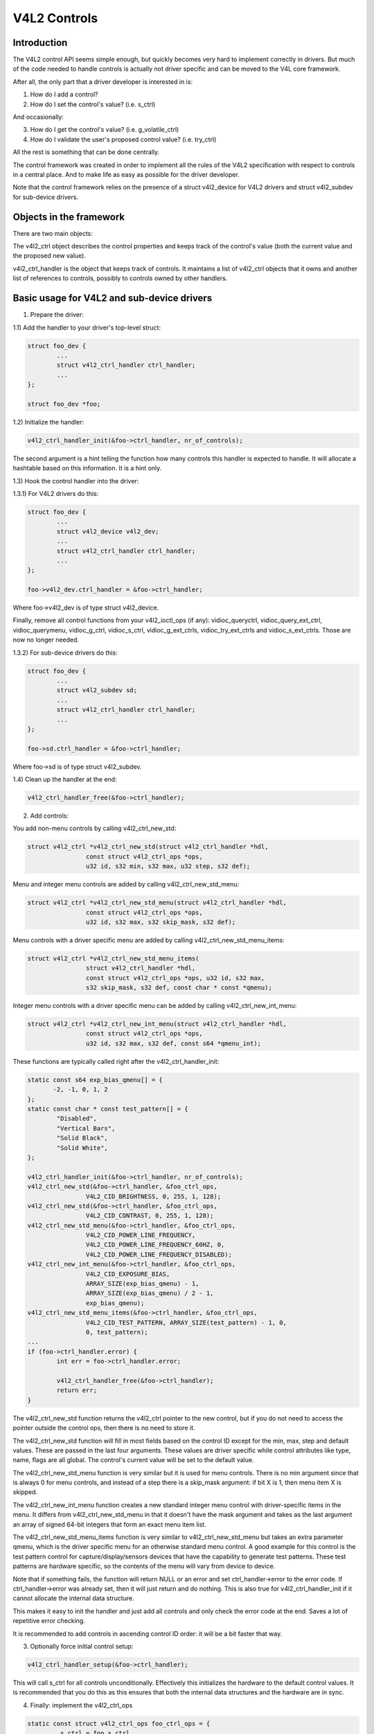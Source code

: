 V4L2 Controls
=============

Introduction
------------

The V4L2 control API seems simple enough, but quickly becomes very hard to
implement correctly in drivers. But much of the code needed to handle controls
is actually not driver specific and can be moved to the V4L core framework.

After all, the only part that a driver developer is interested in is:

1) How do I add a control?
2) How do I set the control's value? (i.e. s_ctrl)

And occasionally:

3) How do I get the control's value? (i.e. g_volatile_ctrl)
4) How do I validate the user's proposed control value? (i.e. try_ctrl)

All the rest is something that can be done centrally.

The control framework was created in order to implement all the rules of the
V4L2 specification with respect to controls in a central place. And to make
life as easy as possible for the driver developer.

Note that the control framework relies on the presence of a struct v4l2_device
for V4L2 drivers and struct v4l2_subdev for sub-device drivers.


Objects in the framework
------------------------

There are two main objects:

The v4l2_ctrl object describes the control properties and keeps track of the
control's value (both the current value and the proposed new value).

v4l2_ctrl_handler is the object that keeps track of controls. It maintains a
list of v4l2_ctrl objects that it owns and another list of references to
controls, possibly to controls owned by other handlers.


Basic usage for V4L2 and sub-device drivers
-------------------------------------------

1) Prepare the driver:

1.1) Add the handler to your driver's top-level struct:

.. code-block:: none

	struct foo_dev {
		...
		struct v4l2_ctrl_handler ctrl_handler;
		...
	};

	struct foo_dev *foo;

1.2) Initialize the handler:

.. code-block:: none

	v4l2_ctrl_handler_init(&foo->ctrl_handler, nr_of_controls);

The second argument is a hint telling the function how many controls this
handler is expected to handle. It will allocate a hashtable based on this
information. It is a hint only.

1.3) Hook the control handler into the driver:

1.3.1) For V4L2 drivers do this:

.. code-block:: none

	struct foo_dev {
		...
		struct v4l2_device v4l2_dev;
		...
		struct v4l2_ctrl_handler ctrl_handler;
		...
	};

	foo->v4l2_dev.ctrl_handler = &foo->ctrl_handler;

Where foo->v4l2_dev is of type struct v4l2_device.

Finally, remove all control functions from your v4l2_ioctl_ops (if any):
vidioc_queryctrl, vidioc_query_ext_ctrl, vidioc_querymenu, vidioc_g_ctrl,
vidioc_s_ctrl, vidioc_g_ext_ctrls, vidioc_try_ext_ctrls and vidioc_s_ext_ctrls.
Those are now no longer needed.

1.3.2) For sub-device drivers do this:

.. code-block:: none

	struct foo_dev {
		...
		struct v4l2_subdev sd;
		...
		struct v4l2_ctrl_handler ctrl_handler;
		...
	};

	foo->sd.ctrl_handler = &foo->ctrl_handler;

Where foo->sd is of type struct v4l2_subdev.

1.4) Clean up the handler at the end:

.. code-block:: none

	v4l2_ctrl_handler_free(&foo->ctrl_handler);


2) Add controls:

You add non-menu controls by calling v4l2_ctrl_new_std:

.. code-block:: none

	struct v4l2_ctrl *v4l2_ctrl_new_std(struct v4l2_ctrl_handler *hdl,
			const struct v4l2_ctrl_ops *ops,
			u32 id, s32 min, s32 max, u32 step, s32 def);

Menu and integer menu controls are added by calling v4l2_ctrl_new_std_menu:

.. code-block:: none

	struct v4l2_ctrl *v4l2_ctrl_new_std_menu(struct v4l2_ctrl_handler *hdl,
			const struct v4l2_ctrl_ops *ops,
			u32 id, s32 max, s32 skip_mask, s32 def);

Menu controls with a driver specific menu are added by calling
v4l2_ctrl_new_std_menu_items:

.. code-block:: none

       struct v4l2_ctrl *v4l2_ctrl_new_std_menu_items(
                       struct v4l2_ctrl_handler *hdl,
                       const struct v4l2_ctrl_ops *ops, u32 id, s32 max,
                       s32 skip_mask, s32 def, const char * const *qmenu);

Integer menu controls with a driver specific menu can be added by calling
v4l2_ctrl_new_int_menu:

.. code-block:: none

	struct v4l2_ctrl *v4l2_ctrl_new_int_menu(struct v4l2_ctrl_handler *hdl,
			const struct v4l2_ctrl_ops *ops,
			u32 id, s32 max, s32 def, const s64 *qmenu_int);

These functions are typically called right after the v4l2_ctrl_handler_init:

.. code-block:: none

	static const s64 exp_bias_qmenu[] = {
	       -2, -1, 0, 1, 2
	};
	static const char * const test_pattern[] = {
		"Disabled",
		"Vertical Bars",
		"Solid Black",
		"Solid White",
	};

	v4l2_ctrl_handler_init(&foo->ctrl_handler, nr_of_controls);
	v4l2_ctrl_new_std(&foo->ctrl_handler, &foo_ctrl_ops,
			V4L2_CID_BRIGHTNESS, 0, 255, 1, 128);
	v4l2_ctrl_new_std(&foo->ctrl_handler, &foo_ctrl_ops,
			V4L2_CID_CONTRAST, 0, 255, 1, 128);
	v4l2_ctrl_new_std_menu(&foo->ctrl_handler, &foo_ctrl_ops,
			V4L2_CID_POWER_LINE_FREQUENCY,
			V4L2_CID_POWER_LINE_FREQUENCY_60HZ, 0,
			V4L2_CID_POWER_LINE_FREQUENCY_DISABLED);
	v4l2_ctrl_new_int_menu(&foo->ctrl_handler, &foo_ctrl_ops,
			V4L2_CID_EXPOSURE_BIAS,
			ARRAY_SIZE(exp_bias_qmenu) - 1,
			ARRAY_SIZE(exp_bias_qmenu) / 2 - 1,
			exp_bias_qmenu);
	v4l2_ctrl_new_std_menu_items(&foo->ctrl_handler, &foo_ctrl_ops,
			V4L2_CID_TEST_PATTERN, ARRAY_SIZE(test_pattern) - 1, 0,
			0, test_pattern);
	...
	if (foo->ctrl_handler.error) {
		int err = foo->ctrl_handler.error;

		v4l2_ctrl_handler_free(&foo->ctrl_handler);
		return err;
	}

The v4l2_ctrl_new_std function returns the v4l2_ctrl pointer to the new
control, but if you do not need to access the pointer outside the control ops,
then there is no need to store it.

The v4l2_ctrl_new_std function will fill in most fields based on the control
ID except for the min, max, step and default values. These are passed in the
last four arguments. These values are driver specific while control attributes
like type, name, flags are all global. The control's current value will be set
to the default value.

The v4l2_ctrl_new_std_menu function is very similar but it is used for menu
controls. There is no min argument since that is always 0 for menu controls,
and instead of a step there is a skip_mask argument: if bit X is 1, then menu
item X is skipped.

The v4l2_ctrl_new_int_menu function creates a new standard integer menu
control with driver-specific items in the menu. It differs from
v4l2_ctrl_new_std_menu in that it doesn't have the mask argument and takes
as the last argument an array of signed 64-bit integers that form an exact
menu item list.

The v4l2_ctrl_new_std_menu_items function is very similar to
v4l2_ctrl_new_std_menu but takes an extra parameter qmenu, which is the driver
specific menu for an otherwise standard menu control. A good example for this
control is the test pattern control for capture/display/sensors devices that
have the capability to generate test patterns. These test patterns are hardware
specific, so the contents of the menu will vary from device to device.

Note that if something fails, the function will return NULL or an error and
set ctrl_handler->error to the error code. If ctrl_handler->error was already
set, then it will just return and do nothing. This is also true for
v4l2_ctrl_handler_init if it cannot allocate the internal data structure.

This makes it easy to init the handler and just add all controls and only check
the error code at the end. Saves a lot of repetitive error checking.

It is recommended to add controls in ascending control ID order: it will be
a bit faster that way.

3) Optionally force initial control setup:

.. code-block:: none

	v4l2_ctrl_handler_setup(&foo->ctrl_handler);

This will call s_ctrl for all controls unconditionally. Effectively this
initializes the hardware to the default control values. It is recommended
that you do this as this ensures that both the internal data structures and
the hardware are in sync.

4) Finally: implement the v4l2_ctrl_ops

.. code-block:: none

	static const struct v4l2_ctrl_ops foo_ctrl_ops = {
		.s_ctrl = foo_s_ctrl,
	};

Usually all you need is s_ctrl:

.. code-block:: none

	static int foo_s_ctrl(struct v4l2_ctrl *ctrl)
	{
		struct foo *state = container_of(ctrl->handler, struct foo, ctrl_handler);

		switch (ctrl->id) {
		case V4L2_CID_BRIGHTNESS:
			write_reg(0x123, ctrl->val);
			break;
		case V4L2_CID_CONTRAST:
			write_reg(0x456, ctrl->val);
			break;
		}
		return 0;
	}

The control ops are called with the v4l2_ctrl pointer as argument.
The new control value has already been validated, so all you need to do is
to actually update the hardware registers.

You're done! And this is sufficient for most of the drivers we have. No need
to do any validation of control values, or implement QUERYCTRL, QUERY_EXT_CTRL
and QUERYMENU. And G/S_CTRL as well as G/TRY/S_EXT_CTRLS are automatically supported.


.. note::

   The remainder sections deal with more advanced controls topics and scenarios.
   In practice the basic usage as described above is sufficient for most drivers.


Inheriting Controls
-------------------

When a sub-device is registered with a V4L2 driver by calling
v4l2_device_register_subdev() and the ctrl_handler fields of both v4l2_subdev
and v4l2_device are set, then the controls of the subdev will become
automatically available in the V4L2 driver as well. If the subdev driver
contains controls that already exist in the V4L2 driver, then those will be
skipped (so a V4L2 driver can always override a subdev control).

What happens here is that v4l2_device_register_subdev() calls
v4l2_ctrl_add_handler() adding the controls of the subdev to the controls
of v4l2_device.


Accessing Control Values
------------------------

The following union is used inside the control framework to access control
values:

.. code-block:: none

	union v4l2_ctrl_ptr {
		s32 *p_s32;
		s64 *p_s64;
		char *p_char;
		void *p;
	};

The v4l2_ctrl struct contains these fields that can be used to access both
current and new values:

.. code-block:: none

	s32 val;
	struct {
		s32 val;
	} cur;


	union v4l2_ctrl_ptr p_new;
	union v4l2_ctrl_ptr p_cur;

If the control has a simple s32 type type, then:

.. code-block:: none

	&ctrl->val == ctrl->p_new.p_s32
	&ctrl->cur.val == ctrl->p_cur.p_s32

For all other types use ctrl->p_cur.p<something>. Basically the val
and cur.val fields can be considered an alias since these are used so often.

Within the control ops you can freely use these. The val and cur.val speak for
themselves. The p_char pointers point to character buffers of length
ctrl->maximum + 1, and are always 0-terminated.

Unless the control is marked volatile the p_cur field points to the the
current cached control value. When you create a new control this value is made
identical to the default value. After calling v4l2_ctrl_handler_setup() this
value is passed to the hardware. It is generally a good idea to call this
function.

Whenever a new value is set that new value is automatically cached. This means
that most drivers do not need to implement the g_volatile_ctrl() op. The
exception is for controls that return a volatile register such as a signal
strength read-out that changes continuously. In that case you will need to
implement g_volatile_ctrl like this:

.. code-block:: none

	static int foo_g_volatile_ctrl(struct v4l2_ctrl *ctrl)
	{
		switch (ctrl->id) {
		case V4L2_CID_BRIGHTNESS:
			ctrl->val = read_reg(0x123);
			break;
		}
	}

Note that you use the 'new value' union as well in g_volatile_ctrl. In general
controls that need to implement g_volatile_ctrl are read-only controls. If they
are not, a V4L2_EVENT_CTRL_CH_VALUE will not be generated when the control
changes.

To mark a control as volatile you have to set V4L2_CTRL_FLAG_VOLATILE:

.. code-block:: none

	ctrl = v4l2_ctrl_new_std(&sd->ctrl_handler, ...);
	if (ctrl)
		ctrl->flags |= V4L2_CTRL_FLAG_VOLATILE;

For try/s_ctrl the new values (i.e. as passed by the user) are filled in and
you can modify them in try_ctrl or set them in s_ctrl. The 'cur' union
contains the current value, which you can use (but not change!) as well.

If s_ctrl returns 0 (OK), then the control framework will copy the new final
values to the 'cur' union.

While in g_volatile/s/try_ctrl you can access the value of all controls owned
by the same handler since the handler's lock is held. If you need to access
the value of controls owned by other handlers, then you have to be very careful
not to introduce deadlocks.

Outside of the control ops you have to go through to helper functions to get
or set a single control value safely in your driver:

.. code-block:: none

	s32 v4l2_ctrl_g_ctrl(struct v4l2_ctrl *ctrl);
	int v4l2_ctrl_s_ctrl(struct v4l2_ctrl *ctrl, s32 val);

These functions go through the control framework just as VIDIOC_G/S_CTRL ioctls
do. Don't use these inside the control ops g_volatile/s/try_ctrl, though, that
will result in a deadlock since these helpers lock the handler as well.

You can also take the handler lock yourself:

.. code-block:: none

	mutex_lock(&state->ctrl_handler.lock);
	pr_info("String value is '%s'\n", ctrl1->p_cur.p_char);
	pr_info("Integer value is '%s'\n", ctrl2->cur.val);
	mutex_unlock(&state->ctrl_handler.lock);


Menu Controls
-------------

The v4l2_ctrl struct contains this union:

.. code-block:: none

	union {
		u32 step;
		u32 menu_skip_mask;
	};

For menu controls menu_skip_mask is used. What it does is that it allows you
to easily exclude certain menu items. This is used in the VIDIOC_QUERYMENU
implementation where you can return -EINVAL if a certain menu item is not
present. Note that VIDIOC_QUERYCTRL always returns a step value of 1 for
menu controls.

A good example is the MPEG Audio Layer II Bitrate menu control where the
menu is a list of standardized possible bitrates. But in practice hardware
implementations will only support a subset of those. By setting the skip
mask you can tell the framework which menu items should be skipped. Setting
it to 0 means that all menu items are supported.

You set this mask either through the v4l2_ctrl_config struct for a custom
control, or by calling v4l2_ctrl_new_std_menu().


Custom Controls
---------------

Driver specific controls can be created using v4l2_ctrl_new_custom():

.. code-block:: none

	static const struct v4l2_ctrl_config ctrl_filter = {
		.ops = &ctrl_custom_ops,
		.id = V4L2_CID_MPEG_CX2341X_VIDEO_SPATIAL_FILTER,
		.name = "Spatial Filter",
		.type = V4L2_CTRL_TYPE_INTEGER,
		.flags = V4L2_CTRL_FLAG_SLIDER,
		.max = 15,
		.step = 1,
	};

	ctrl = v4l2_ctrl_new_custom(&foo->ctrl_handler, &ctrl_filter, NULL);

The last argument is the priv pointer which can be set to driver-specific
private data.

The v4l2_ctrl_config struct also has a field to set the is_private flag.

If the name field is not set, then the framework will assume this is a standard
control and will fill in the name, type and flags fields accordingly.


Active and Grabbed Controls
---------------------------

If you get more complex relationships between controls, then you may have to
activate and deactivate controls. For example, if the Chroma AGC control is
on, then the Chroma Gain control is inactive. That is, you may set it, but
the value will not be used by the hardware as long as the automatic gain
control is on. Typically user interfaces can disable such input fields.

You can set the 'active' status using v4l2_ctrl_activate(). By default all
controls are active. Note that the framework does not check for this flag.
It is meant purely for GUIs. The function is typically called from within
s_ctrl.

The other flag is the 'grabbed' flag. A grabbed control means that you cannot
change it because it is in use by some resource. Typical examples are MPEG
bitrate controls that cannot be changed while capturing is in progress.

If a control is set to 'grabbed' using v4l2_ctrl_grab(), then the framework
will return -EBUSY if an attempt is made to set this control. The
v4l2_ctrl_grab() function is typically called from the driver when it
starts or stops streaming.


Control Clusters
----------------

By default all controls are independent from the others. But in more
complex scenarios you can get dependencies from one control to another.
In that case you need to 'cluster' them:

.. code-block:: none

	struct foo {
		struct v4l2_ctrl_handler ctrl_handler;
	#define AUDIO_CL_VOLUME (0)
	#define AUDIO_CL_MUTE   (1)
		struct v4l2_ctrl *audio_cluster[2];
		...
	};

	state->audio_cluster[AUDIO_CL_VOLUME] =
		v4l2_ctrl_new_std(&state->ctrl_handler, ...);
	state->audio_cluster[AUDIO_CL_MUTE] =
		v4l2_ctrl_new_std(&state->ctrl_handler, ...);
	v4l2_ctrl_cluster(ARRAY_SIZE(state->audio_cluster), state->audio_cluster);

From now on whenever one or more of the controls belonging to the same
cluster is set (or 'gotten', or 'tried'), only the control ops of the first
control ('volume' in this example) is called. You effectively create a new
composite control. Similar to how a 'struct' works in C.

So when s_ctrl is called with V4L2_CID_AUDIO_VOLUME as argument, you should set
all two controls belonging to the audio_cluster:

.. code-block:: none

	static int foo_s_ctrl(struct v4l2_ctrl *ctrl)
	{
		struct foo *state = container_of(ctrl->handler, struct foo, ctrl_handler);

		switch (ctrl->id) {
		case V4L2_CID_AUDIO_VOLUME: {
			struct v4l2_ctrl *mute = ctrl->cluster[AUDIO_CL_MUTE];

			write_reg(0x123, mute->val ? 0 : ctrl->val);
			break;
		}
		case V4L2_CID_CONTRAST:
			write_reg(0x456, ctrl->val);
			break;
		}
		return 0;
	}

In the example above the following are equivalent for the VOLUME case:

.. code-block:: none

	ctrl == ctrl->cluster[AUDIO_CL_VOLUME] == state->audio_cluster[AUDIO_CL_VOLUME]
	ctrl->cluster[AUDIO_CL_MUTE] == state->audio_cluster[AUDIO_CL_MUTE]

In practice using cluster arrays like this becomes very tiresome. So instead
the following equivalent method is used:

.. code-block:: none

	struct {
		/* audio cluster */
		struct v4l2_ctrl *volume;
		struct v4l2_ctrl *mute;
	};

The anonymous struct is used to clearly 'cluster' these two control pointers,
but it serves no other purpose. The effect is the same as creating an
array with two control pointers. So you can just do:

.. code-block:: none

	state->volume = v4l2_ctrl_new_std(&state->ctrl_handler, ...);
	state->mute = v4l2_ctrl_new_std(&state->ctrl_handler, ...);
	v4l2_ctrl_cluster(2, &state->volume);

And in foo_s_ctrl you can use these pointers directly: state->mute->val.

Note that controls in a cluster may be NULL. For example, if for some
reason mute was never added (because the hardware doesn't support that
particular feature), then mute will be NULL. So in that case we have a
cluster of 2 controls, of which only 1 is actually instantiated. The
only restriction is that the first control of the cluster must always be
present, since that is the 'master' control of the cluster. The master
control is the one that identifies the cluster and that provides the
pointer to the v4l2_ctrl_ops struct that is used for that cluster.

Obviously, all controls in the cluster array must be initialized to either
a valid control or to NULL.

In rare cases you might want to know which controls of a cluster actually
were set explicitly by the user. For this you can check the 'is_new' flag of
each control. For example, in the case of a volume/mute cluster the 'is_new'
flag of the mute control would be set if the user called VIDIOC_S_CTRL for
mute only. If the user would call VIDIOC_S_EXT_CTRLS for both mute and volume
controls, then the 'is_new' flag would be 1 for both controls.

The 'is_new' flag is always 1 when called from v4l2_ctrl_handler_setup().


Handling autogain/gain-type Controls with Auto Clusters
-------------------------------------------------------

A common type of control cluster is one that handles 'auto-foo/foo'-type
controls. Typical examples are autogain/gain, autoexposure/exposure,
autowhitebalance/red balance/blue balance. In all cases you have one control
that determines whether another control is handled automatically by the hardware,
or whether it is under manual control from the user.

If the cluster is in automatic mode, then the manual controls should be
marked inactive and volatile. When the volatile controls are read the
g_volatile_ctrl operation should return the value that the hardware's automatic
mode set up automatically.

If the cluster is put in manual mode, then the manual controls should become
active again and the volatile flag is cleared (so g_volatile_ctrl is no longer
called while in manual mode). In addition just before switching to manual mode
the current values as determined by the auto mode are copied as the new manual
values.

Finally the V4L2_CTRL_FLAG_UPDATE should be set for the auto control since
changing that control affects the control flags of the manual controls.

In order to simplify this a special variation of v4l2_ctrl_cluster was
introduced:

.. code-block:: none

	void v4l2_ctrl_auto_cluster(unsigned ncontrols, struct v4l2_ctrl **controls,
				    u8 manual_val, bool set_volatile);

The first two arguments are identical to v4l2_ctrl_cluster. The third argument
tells the framework which value switches the cluster into manual mode. The
last argument will optionally set V4L2_CTRL_FLAG_VOLATILE for the non-auto controls.
If it is false, then the manual controls are never volatile. You would typically
use that if the hardware does not give you the option to read back to values as
determined by the auto mode (e.g. if autogain is on, the hardware doesn't allow
you to obtain the current gain value).

The first control of the cluster is assumed to be the 'auto' control.

Using this function will ensure that you don't need to handle all the complex
flag and volatile handling.


VIDIOC_LOG_STATUS Support
-------------------------

This ioctl allow you to dump the current status of a driver to the kernel log.
The v4l2_ctrl_handler_log_status(ctrl_handler, prefix) can be used to dump the
value of the controls owned by the given handler to the log. You can supply a
prefix as well. If the prefix didn't end with a space, then ': ' will be added
for you.


Different Handlers for Different Video Nodes
--------------------------------------------

Usually the V4L2 driver has just one control handler that is global for
all video nodes. But you can also specify different control handlers for
different video nodes. You can do that by manually setting the ctrl_handler
field of struct video_device.

That is no problem if there are no subdevs involved but if there are, then
you need to block the automatic merging of subdev controls to the global
control handler. You do that by simply setting the ctrl_handler field in
struct v4l2_device to NULL. Now v4l2_device_register_subdev() will no longer
merge subdev controls.

After each subdev was added, you will then have to call v4l2_ctrl_add_handler
manually to add the subdev's control handler (sd->ctrl_handler) to the desired
control handler. This control handler may be specific to the video_device or
for a subset of video_device's. For example: the radio device nodes only have
audio controls, while the video and vbi device nodes share the same control
handler for the audio and video controls.

If you want to have one handler (e.g. for a radio device node) have a subset
of another handler (e.g. for a video device node), then you should first add
the controls to the first handler, add the other controls to the second
handler and finally add the first handler to the second. For example:

.. code-block:: none

	v4l2_ctrl_new_std(&radio_ctrl_handler, &radio_ops, V4L2_CID_AUDIO_VOLUME, ...);
	v4l2_ctrl_new_std(&radio_ctrl_handler, &radio_ops, V4L2_CID_AUDIO_MUTE, ...);
	v4l2_ctrl_new_std(&video_ctrl_handler, &video_ops, V4L2_CID_BRIGHTNESS, ...);
	v4l2_ctrl_new_std(&video_ctrl_handler, &video_ops, V4L2_CID_CONTRAST, ...);
	v4l2_ctrl_add_handler(&video_ctrl_handler, &radio_ctrl_handler, NULL);

The last argument to v4l2_ctrl_add_handler() is a filter function that allows
you to filter which controls will be added. Set it to NULL if you want to add
all controls.

Or you can add specific controls to a handler:

.. code-block:: none

	volume = v4l2_ctrl_new_std(&video_ctrl_handler, &ops, V4L2_CID_AUDIO_VOLUME, ...);
	v4l2_ctrl_new_std(&video_ctrl_handler, &ops, V4L2_CID_BRIGHTNESS, ...);
	v4l2_ctrl_new_std(&video_ctrl_handler, &ops, V4L2_CID_CONTRAST, ...);

What you should not do is make two identical controls for two handlers.
For example:

.. code-block:: none

	v4l2_ctrl_new_std(&radio_ctrl_handler, &radio_ops, V4L2_CID_AUDIO_MUTE, ...);
	v4l2_ctrl_new_std(&video_ctrl_handler, &video_ops, V4L2_CID_AUDIO_MUTE, ...);

This would be bad since muting the radio would not change the video mute
control. The rule is to have one control for each hardware 'knob' that you
can twiddle.


Finding Controls
----------------

Normally you have created the controls yourself and you can store the struct
v4l2_ctrl pointer into your own struct.

But sometimes you need to find a control from another handler that you do
not own. For example, if you have to find a volume control from a subdev.

You can do that by calling v4l2_ctrl_find:

.. code-block:: none

	struct v4l2_ctrl *volume;

	volume = v4l2_ctrl_find(sd->ctrl_handler, V4L2_CID_AUDIO_VOLUME);

Since v4l2_ctrl_find will lock the handler you have to be careful where you
use it. For example, this is not a good idea:

.. code-block:: none

	struct v4l2_ctrl_handler ctrl_handler;

	v4l2_ctrl_new_std(&ctrl_handler, &video_ops, V4L2_CID_BRIGHTNESS, ...);
	v4l2_ctrl_new_std(&ctrl_handler, &video_ops, V4L2_CID_CONTRAST, ...);

...and in video_ops.s_ctrl:

.. code-block:: none

	case V4L2_CID_BRIGHTNESS:
		contrast = v4l2_find_ctrl(&ctrl_handler, V4L2_CID_CONTRAST);
		...

When s_ctrl is called by the framework the ctrl_handler.lock is already taken, so
attempting to find another control from the same handler will deadlock.

It is recommended not to use this function from inside the control ops.


Inheriting Controls
-------------------

When one control handler is added to another using v4l2_ctrl_add_handler, then
by default all controls from one are merged to the other. But a subdev might
have low-level controls that make sense for some advanced embedded system, but
not when it is used in consumer-level hardware. In that case you want to keep
those low-level controls local to the subdev. You can do this by simply
setting the 'is_private' flag of the control to 1:

.. code-block:: none

	static const struct v4l2_ctrl_config ctrl_private = {
		.ops = &ctrl_custom_ops,
		.id = V4L2_CID_...,
		.name = "Some Private Control",
		.type = V4L2_CTRL_TYPE_INTEGER,
		.max = 15,
		.step = 1,
		.is_private = 1,
	};

	ctrl = v4l2_ctrl_new_custom(&foo->ctrl_handler, &ctrl_private, NULL);

These controls will now be skipped when v4l2_ctrl_add_handler is called.


V4L2_CTRL_TYPE_CTRL_CLASS Controls
----------------------------------

Controls of this type can be used by GUIs to get the name of the control class.
A fully featured GUI can make a dialog with multiple tabs with each tab
containing the controls belonging to a particular control class. The name of
each tab can be found by querying a special control with ID <control class | 1>.

Drivers do not have to care about this. The framework will automatically add
a control of this type whenever the first control belonging to a new control
class is added.


Adding Notify Callbacks
-----------------------

Sometimes the platform or bridge driver needs to be notified when a control
from a sub-device driver changes. You can set a notify callback by calling
this function:

.. code-block:: none

	void v4l2_ctrl_notify(struct v4l2_ctrl *ctrl,
		void (*notify)(struct v4l2_ctrl *ctrl, void *priv), void *priv);

Whenever the give control changes value the notify callback will be called
with a pointer to the control and the priv pointer that was passed with
v4l2_ctrl_notify. Note that the control's handler lock is held when the
notify function is called.

There can be only one notify function per control handler. Any attempt
to set another notify function will cause a WARN_ON.

V4L2 control kAPI
-----------------

.. kernel-doc:: include/media/v4l2-ctrls.h
